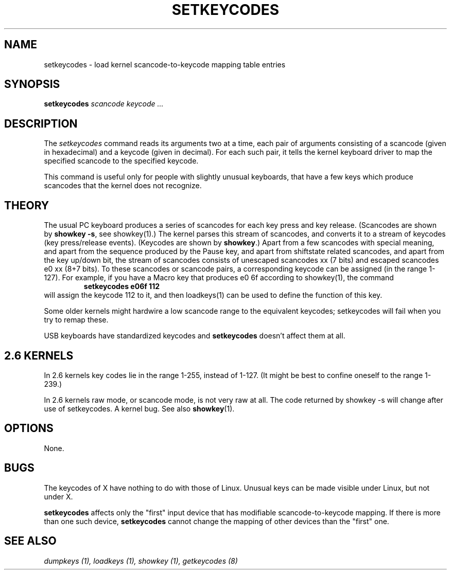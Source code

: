 .\" @(#)man/man8/setkeycodes.8	1.0 Nov  8 22:30:48 MET 1994
.TH SETKEYCODES 8 "8 Nov 1994" "Local" "Keyboard Support"
.SH NAME
setkeycodes \- load kernel scancode-to-keycode mapping table entries
.SH SYNOPSIS
.B setkeycodes
.I "scancode keycode ..."
.SH DESCRIPTION
The
.I setkeycodes
command reads its arguments two at a time, each pair of arguments
consisting of a scancode (given in hexadecimal) and a keycode (given
in decimal). For each such pair, it tells the kernel keyboard driver
to map the specified scancode to the specified keycode.

This command is useful only for people with slightly unusual keyboards,
that have a few keys which produce scancodes that the kernel does not
recognize.

.SH THEORY
The usual PC keyboard produces a series of scancodes for each
key press and key release. (Scancodes are shown by
\fBshowkey \-s\fP, see showkey(1).)
The kernel parses this stream of scancodes, and converts it to
a stream of keycodes (key press/release events).
(Keycodes are shown by \fBshowkey\fP.)
Apart from a few scancodes with special meaning, and apart from
the sequence produced by the Pause key, and apart from shiftstate
related scancodes, and apart from the key up/down bit,
the stream of scancodes consists of unescaped
scancodes xx (7 bits) and escaped scancodes e0 xx (8+7 bits).
To these scancodes or scancode pairs, a corresponding keycode can be
assigned (in the range 1-127).
For example, if you have a Macro key that produces e0 6f according
to showkey(1), the command
.RS
.B "setkeycodes e06f 112"
.RE
will assign the keycode 112 to it, and then loadkeys(1) can be used
to define the function of this key.
.LP
Some older kernels might hardwire a low scancode range to the
equivalent keycodes; setkeycodes will fail when you try to remap
these.

USB keyboards have standardized keycodes and
.B setkeycodes
doesn't affect them at all.

.SH "2.6 KERNELS"
In 2.6 kernels key codes lie in the range 1-255, instead of 1-127.
(It might be best to confine oneself to the range 1-239.)
.LP
In 2.6 kernels raw mode, or scancode mode, is not very raw at all.
The code returned by showkey \-s will change after use of setkeycodes.
A kernel bug. See also
.BR showkey (1).
.SH OPTIONS
None.
.SH BUGS
The keycodes of X have nothing to do with those of Linux.
Unusual keys can be made visible under Linux, but not under X.

.B setkeycodes
affects only the "first" input device
that has modifiable scancode-to-keycode mapping.
If there is more than one such device,
.B setkeycodes
cannot change the mapping of other devices than the "first" one.

.SH "SEE ALSO"
.I "dumpkeys (1), loadkeys (1), showkey (1), getkeycodes (8)"


